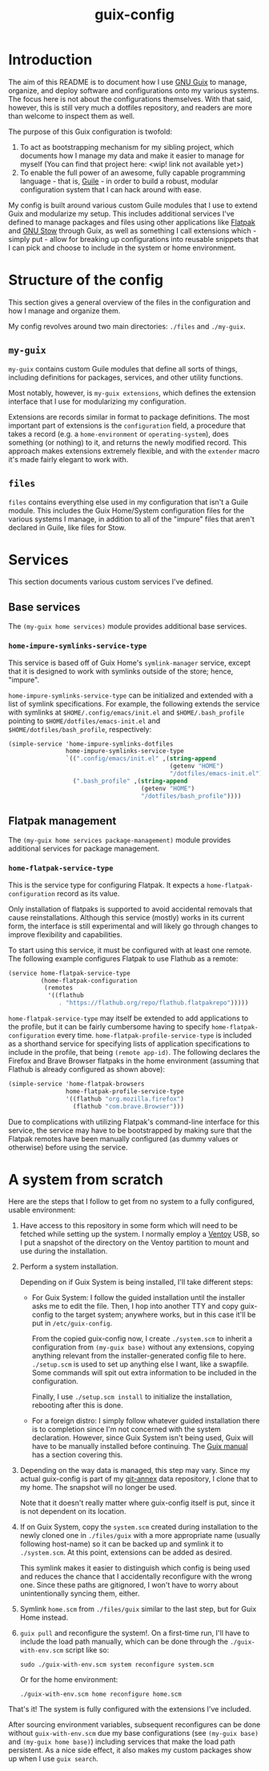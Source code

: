 #+title: guix-config

# Guix configuration with a focus on modularity

* Introduction

# TODO insert link
The aim of this README is to document how I use [[https://guix.gnu.org][GNU Guix]] to manage, organize,
and deploy software and configurations onto my various systems. The focus here
is not about the configurations themselves. With that said, however, this is
still very much a dotfiles repository, and readers are more than welcome to
inspect them as well.

The purpose of this Guix configuration is twofold:
1. To act as bootstrapping mechanism for my sibling project, which documents
   how I manage my data and make it easier to manage for myself (You can find
   that project here: <wip! link not available yet>)
2. To enable the full power of an awesome, fully capable programming
   language - that is, [[https://www.gnu.org/software/guile][Guile]] - in order to build a robust, modular
   configuration system that I can hack around with ease.

My config is built around various custom Guile modules that I use to extend
Guix and modularize my setup. This includes additional services I've defined
to manage packages and files using other applications like [[https://flatpak.org][Flatpak]] and [[https://www.gnu.org/software/stow][GNU
Stow]] through Guix, as well as something I call extensions which - simply
put - allow for breaking up configurations into reusable snippets that I can
pick and choose to include in the system or home environment.


* Structure of the config

This section gives a general overview of the files in the configuration and
how I manage and organize them.

My config revolves around two main directories: =./files= and =./my-guix=.

** =my-guix=

=my-guix= contains custom Guile modules that define all sorts of things,
including definitions for packages, services, and other utility functions.

Most notably, however, is ~my-guix extensions~, which defines the extension
interface that I use for modularizing my configuration.

Extensions are records similar in format to package definitions. The most
important part of extensions is the ~configuration~ field, a procedure that
takes a record (e.g. a ~home-environment~ or ~operating-system~), does
something (or nothing) to it, and returns the newly modified record. This
approach makes extensions extremely flexible, and with the ~extender~ macro
it's made fairly elegant to work with.

** =files=

=files= contains everything else used in my configuration that isn't a Guile
module. This includes the Guix Home/System configuration files for the various
systems I manage, in addition to all of the "impure" files that aren't
declared in Guile, like files for Stow.


* Services

This section documents various custom services I've defined.


** Base services

The ~(my-guix home services)~ module provides additional base services.

*** ~home-impure-symlinks-service-type~

This service is based off of Guix Home's ~symlink-manager~ service, except
that it is designed to work with symlinks outside of the store; hence,
"impure".

~home-impure-symlinks-service-type~ can be initialized and extended with a
list of symlink specifications. For example, the following extends the service
with symlinks at =$HOME/.config/emacs/init.el= and =$HOME/.bash_profile=
pointing to =$HOME/dotfiles/emacs-init.el= and =$HOME/dotfiles/bash_profile=,
respectively:

#+begin_src scheme
  (simple-service 'home-impure-symlinks-dotfiles
                  home-impure-symlinks-service-type
                  `((".config/emacs/init.el" ,(string-append
                                               (getenv "HOME")
                                               "/dotfiles/emacs-init.el"))
                    (".bash_profile" ,(string-append
                                       (getenv "HOME")
                                       "/dotfiles/bash_profile"))))
#+end_src


** Flatpak management

The ~(my-guix home services package-management)~ module provides additional
services for package management.

*** ~home-flatpak-service-type~

This is the service type for configuring Flatpak. It expects a
~home-flatpak-configuration~ record as its value.

Only installation of flatpaks is supported to avoid accidental removals that
cause reinstallations. Although this service (mostly) works in its current
form, the interface is still experimental and will likely go through changes
to improve flexibility and capabilities.

To start using this service, it must be configured with at least one
remote. The following example configures Flatpak to use Flathub as a remote:

#+begin_src scheme
  (service home-flatpak-service-type
           (home-flatpak-configuration
            (remotes
             '((flathub
                . "https://flathub.org/repo/flathub.flatpakrepo")))))
#+end_src

~home-flatpak-service-type~ may itself be extended to add applications to the
profile, but it can be fairly cumbersome having to specify
~home-flatpak-configuration~ every time. ~home-flatpak-profile-service-type~
is included as a shorthand service for specifying lists of application
specifications to include in the profile, that being ~(remote app-id)~. The
following declares the Firefox and Brave Browser flatpaks in the home
environment (assuming that Flathub is already configured as shown above):

#+begin_src scheme
  (simple-service 'home-flatpak-browsers
                  home-flatpak-profile-service-type
                  '((flathub "org.mozilla.firefox")
                    (flathub "com.brave.Browser")))
#+end_src

Due to complications with utilizing Flatpak's command-line interface for this
service, the service may have to be bootstrapped by making sure that the
Flatpak remotes have been manually configured (as dummy values or otherwise)
before using the service.


* A system from scratch

Here are the steps that I follow to get from no system to a fully configured,
usable environment:

1. Have access to this repository in some form which will need to be fetched
   while setting up the system. I normally employ a [[https://www.ventoy.net/en/index.html][Ventoy]] USB, so I put a
   snapshot of the directory on the Ventoy partition to mount and use during
   the installation.
2. Perform a system installation.

   Depending on if Guix System is being installed, I'll take different steps:

   - For Guix System: I follow the guided installation until the installer
     asks me to edit the file. Then, I hop into another TTY and copy
     guix-config to the target system; anywhere works, but in this case it'll
     be put in =/etc/guix-config=.

     From the copied guix-config now, I create =./system.scm= to inherit a
     configuration from ~(my-guix base)~ without any extensions, copying
     anything relevant from the installer-generated config file to
     here. =./setup.scm= is used to set up anything else I want, like a
     swapfile. Some commands will spit out extra information to be included in
     the configuration.

     Finally, I use =./setup.scm install= to initialize the installation,
     rebooting after this is done.
   - For a foreign distro: I simply follow whatever guided installation there is
     to completion since I'm not concerned with the system declaration. However,
     since Guix System isn't being used, Guix will have to be manually installed
     before continuing. The [[https://guix.gnu.org/en/manual/devel/en/html_node/Binary-Installation.html][Guix manual]] has a section covering this.
3. Depending on the way data is managed, this step may vary. Since my actual
   guix-config is part of my [[https://git-annex.branchable.com/][git-annex]] data repository, I clone that to my
   home. The snapshot will no longer be used.

   Note that it doesn't really matter where guix-config itself is put,
   since it is not dependent on its location.
4. If on Guix System, copy the =system.scm= created during installation to the
   newly cloned one in =./files/guix= with a more appropriate name (usually
   following host-name) so it can be backed up and symlink it to
   =./system.scm=. At this point, extensions can be added as desired.

   This symlink makes it easier to distinguish which config is being used and
   reduces the chance that I accidentally reconfigure with the wrong
   one. Since these paths are gitignored, I won't have to worry about
   unintentionally syncing them, either.
5. Symlink =home.scm= from =./files/guix= similar to the last step, but for
   Guix Home instead.
6. =guix pull= and reconfigure the system!. On a first-time run, I'll have to
   include the load path manually, which can be done through the
   =./guix-with-env.scm= script like so:
   
   =sudo ./guix-with-env.scm system reconfigure system.scm=

   Or for the home environment:

   =./guix-with-env.scm home reconfigure home.scm=


That's it! The system is fully configured with the extensions I've included.

After sourcing environment variables, subsequent reconfigures can be done
without =guix-with-env.scm= due my base configurations (see ~(my-guix base)~
and ~(my-guix home base)~) including services that make the load path
persistent. As a nice side effect, it also makes my custom packages show up
when I use =guix search=.
